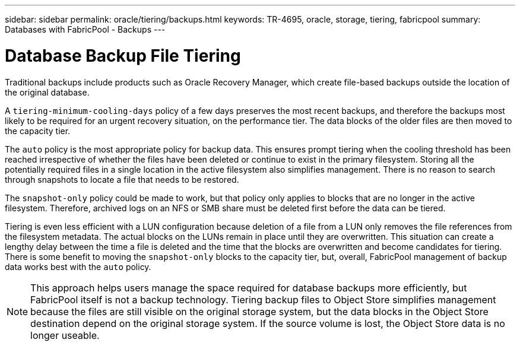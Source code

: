 ---
sidebar: sidebar
permalink: oracle/tiering/backups.html
keywords: TR-4695, oracle, storage, tiering, fabricpool
summary: Databases with FabricPool - Backups
---

= Database Backup File Tiering
:hardbreaks:
:nofooter:
:icons: font
:linkattrs:
:imagesdir: ./../media/

[.lead]

Traditional backups include products such as Oracle Recovery Manager, which create file-based backups outside the location of the original database.

A `tiering-minimum-cooling-days` policy of a few days preserves the most recent backups, and therefore the backups most likely to be required for an urgent recovery situation, on the performance tier. The data blocks of the older files are then moved to the capacity tier.

The `auto` policy is the most appropriate policy for backup data. This ensures prompt tiering when the cooling threshold has been reached irrespective of whether the files have been deleted or continue to exist in the primary filesystem. Storing all the potentially required files in a single location in the active filesystem also simplifies management. There is no reason to search through snapshots to locate a file that needs to be restored.

The `snapshot-only` policy could be made to work, but that policy only applies to blocks that are no longer in the active filesystem. Therefore, archived logs on an NFS or SMB share must be deleted first before the data can be tiered.

Tiering is even less efficient with a LUN configuration because deletion of a file from a LUN only removes the file references from the filesystem metadata. The actual blocks on the LUNs remain in place until they are overwritten. This situation can create a lengthy delay between the time a file is deleted and the time that the blocks are overwritten and become candidates for tiering. There is some benefit to moving the `snapshot-only` blocks to the capacity tier, but, overall, FabricPool management of backup data works best with the `auto` policy.

[NOTE]
This approach helps users manage the space required for database backups more efficiently, but FabricPool itself is not a backup technology. Tiering backup files to Object Store simplifies management because the files are still visible on the original storage system, but the data blocks in the Object Store destination depend on the original storage system. If the source volume is lost, the Object Store data is no longer useable.
